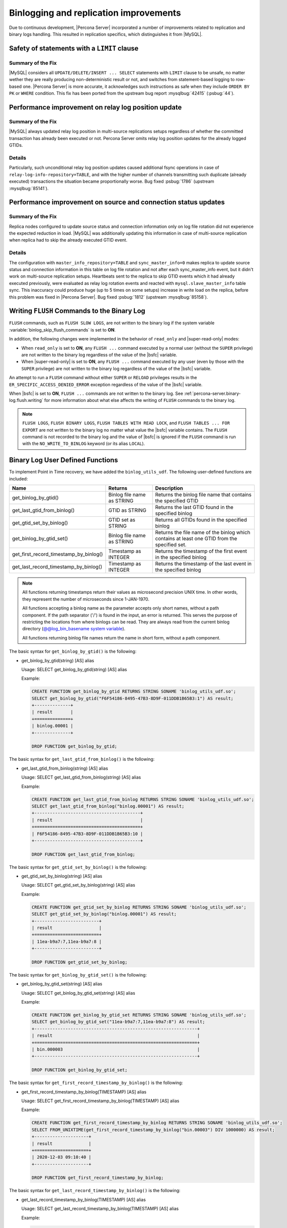 .. _binlogging_replication_improvements:

=======================================
Binlogging and replication improvements
=======================================

Due to continuous development, |Percona Server| incorporated a number of
improvements related to replication and binary logs handling. This resulted in
replication specifics, which distinguishes it from |MySQL|.

Safety of statements with a ``LIMIT`` clause
============================================

Summary of the Fix
*******************

|MySQL| considers all ``UPDATE/DELETE/INSERT ... SELECT`` statements with
``LIMIT`` clause to be unsafe, no matter wether they are really producing
non-deterministic result or not, and switches from statement-based logging
to row-based one. |Percona Server| is more accurate, it acknowledges such
instructions as safe when they include ``ORDER BY PK`` or ``WHERE``
condition. This fix has been ported from the upstream bug report
:mysqlbug:`42415` (:psbug:`44`).

Performance improvement on relay log position update
====================================================

Summary of the Fix
*******************

|MySQL| always updated relay log position in multi-source replications setups
regardless of whether the committed transaction has already been executed or
not. Percona Server omits relay log position updates for the already logged
GTIDs.

Details
*******

Particularly, such unconditional relay log position updates caused additional
fsync operations in case of ``relay-log-info-repository=TABLE``, and with the
higher number of channels transmitting such duplicate (already executed)
transactions the situation became proportionally worse. Bug fixed :psbug:`1786`
(upstream :mysqlbug:`85141`).

Performance improvement on source and connection status updates
===============================================================

Summary of the Fix
*******************

Replica nodes configured to update source status and connection information
only on log file rotation did not experience the expected reduction in load.
|MySQL| was additionally updating this information in case of multi-source
replication when replica had to skip the already executed GTID event.

Details
*******

The configuration with ``master_info_repository=TABLE`` and
``sync_master_info=0`` makes replica to update source status and connection
information in this table on log file rotation and not after each
sync_master_info event, but it didn't work on multi-source replication setups.
Heartbeats sent to the replica to skip GTID events which it had already executed
previously, were evaluated as relay log rotation events and reacted with
``mysql.slave_master_info`` table sync. This inaccuracy could produce huge (up
to 5 times on some setups) increase in write load on the replica, before this
problem was fixed in |Percona Server|. Bug fixed :psbug:`1812` (upstream
:mysqlbug:`85158`).


.. _percona-server.binary-log.flush.writing:

Writing ``FLUSH`` Commands to the Binary Log
================================================================================

``FLUSH`` commands, such as ``FLUSH SLOW LOGS``, are not written to the
binary log if the system variable :variable:`binlog_skip_flush_commands` is set
to **ON**.

In addition, the following changes were implemented in the behavior of
``read_only`` and |super-read-only| modes:

- When ``read_only`` is set to **ON**, any ``FLUSH ...`` command executed by a
  normal user (without the ``SUPER`` privilege) are not written to the binary
  log regardless of the value of the |bsfc| variable.
- When |super-read-only| is set to **ON**, any ``FLUSH ...`` command executed by
  any user (even by those with the ``SUPER`` privilege) are not written to the
  binary log regardless of the value of the |bsfc| variable.

An attempt to run a ``FLUSH`` command without either ``SUPER`` or ``RELOAD``
privileges results in the ``ER_SPECIFIC_ACCESS_DENIED_ERROR`` exception
regardless of the value of the |bsfc| variable.

.. variable:: binlog_skip_flush_commands

     :version 8.0.15-5: Introduced
     :cli: Yes
     :conf: Yes
     :scope: Global
     :dyn: Yes
     :default: OFF

When |bsfc| is set to **ON**, ``FLUSH ...`` commands are not written to the binary
log. See :ref:`percona-server.binary-log.flush.writing` for more information
about what else affects the writing of ``FLUSH`` commands to the binary log.

.. note::

   ``FLUSH LOGS``, ``FLUSH BINARY LOGS``, ``FLUSH TABLES WITH READ LOCK``, and
   ``FLUSH TABLES ... FOR EXPORT`` are not written to the binary log no matter
   what value the |bsfc| variable contains. The ``FLUSH`` command is not
   recorded to the binary log and the value of |bsfc| is ignored if the
   ``FLUSH`` command is run with the ``NO_WRITE_TO_BINLOG`` keyword (or its
   alias ``LOCAL``).

   .. seealso::

      |MySQL| Documentation: FLUSH Syntax
         https://dev.mysql.com/doc/refman/8.0/en/flush.html

.. _percona-server.binary-log.UDF:

Binary Log User Defined Functions
================================================================================

To implement Point in Time recovery, we have added the ``binlog_utils_udf``. The following user-defined functions are included:

.. list-table::
   :widths: 20 20 50
   :header-rows: 1

   * - Name
     - Returns
     - Description
   * - get_binlog_by_gtid()
     - Binlog file name as STRING
     - Returns the binlog file name that contains the specified GTID
   * - get_last_gtid_from_binlog()
     - GTID as STRING
     - Returns the last GTID found in the specified binlog
   * - get_gtid_set_by_binlog()
     - GTID set as STRING
     - Returns all GTIDs found in the specified binlog
   * - get_binlog_by_gtid_set()
     - Binlog file name as STRING
     - Returns the file name of the binlog which contains at least one GTID from the specified set. 
   * - get_first_record_timestamp_by_binlog()
     - Timestamp as INTEGER
     - Returns the timestamp of the first event in the specified binlog
   * - get_last_record_timestamp_by_binlog()
     - Timestamp as INTEGER
     - Returns the timestamp of the last event in the specified binlog

.. note::

    All functions returning timestamps return their values as microsecond precision UNIX time. In other words, they represent the number of microseconds since 1-JAN-1970.

    All functions accepting a binlog name as the parameter accepts only short names, without a path component. If the path separator ('/') is found in the input, an error is returned. This serves the purpose of restricting the locations from where binlogs can be read. They are always read from the current binlog directory (`@@log_bin_basename system variable <https://dev.mysql.com/doc/refman/8.0/en/replication-options-binary-log.html#sysvar_log_bin_basename>`_).

    All functions returning binlog file names return the name in short form, without a path component.

The basic syntax for ``get_binlog_by_gtid()`` is the following:

* get_binlog_by_gtid(string) [AS] alias

  Usage: SELECT get_binlog_by_gtid(string) [AS] alias

  Example:

  .. code-block:: mysql

      CREATE FUNCTION get_binlog_by_gtid RETURNS STRING SONAME 'binlog_utils_udf.so';
      SELECT get_binlog_by_gtid("F6F54186-8495-47B3-8D9F-011DDB1B65B3:1") AS result;
      +--------------+
      | result       |
      +==============+
      | binlog.00001 |
      +--------------+

      DROP FUNCTION get_binlog_by_gtid;

The basic syntax for ``get_last_gtid_from_binlog()`` is the following:

* get_last_gtid_from_binlog(string) [AS] alias

  Usage: SELECT get_last_gtid_from_binlog(string) [AS] alias

  Example:

  .. code-block:: mysql

      CREATE FUNCTION get_last_gtid_from_binlog RETURNS STRING SONAME 'binlog_utils_udf.so';
      SELECT get_last_gtid_from_binlog("binlog.00001") AS result;
      +-----------------------------------------+
      | result                                  |
      +=========================================+
      | F6F54186-8495-47B3-8D9F-011DDB1B65B3:10 |
      +-----------------------------------------+

      DROP FUNCTION get_last_gtid_from_binlog;

The basic syntax for ``get_gtid_set_by_binlog()`` is the following:

* get_gtid_set_by_binlog(string) [AS] alias

  Usage: SELECT get_gtid_set_by_binlog(string) [AS] alias

  Example:

  .. code-block:: mysql

      CREATE FUNCTION get_gtid_set_by_binlog RETURNS STRING SONAME 'binlog_utils_udf.so';
      SELECT get_gtid_set_by_binlog("binlog.00001") AS result;
      +-------------------------+
      | result                  |
      +=========================+
      | 11ea-b9a7:7,11ea-b9a7:8 |
      +-------------------------+

      DROP FUNCTION get_gtid_set_by_binlog;

The basic syntax for ``get_binlog_by_gtid_set()`` is the following:

* get_binlog_by_gtid_set(string) [AS] alias

  Usage: SELECT get_binlog_by_gtid_set(string) [AS] alias

  Example:

  .. code-block:: mysql

      CREATE FUNCTION get_binlog_by_gtid_set RETURNS STRING SONAME 'binlog_utils_udf.so';
      SELECT get_binlog_by_gtid_set("11ea-b9a7:7,11ea-b9a7:8") AS result;
      +---------------------------------------------------------------+
      | result                                                        |
      +===============================================================+
      | bin.000003                                                    |
      +---------------------------------------------------------------+

      DROP FUNCTION get_binlog_by_gtid_set;

The basic syntax for ``get_first_record_timestamp_by_binlog()`` is the following:

* get_first_record_timestamp_by_binlog(TIMESTAMP) [AS] alias

  Usage: SELECT get_first_record_timestamp_by_binlog(TIMESTAMP) [AS] alias

  Example:

  .. code-block:: mysql

      CREATE FUNCTION get_first_record_timestamp_by_binlog RETURNS STRING SONAME 'binlog_utils_udf.so';
      SELECT FROM_UNIXTIME(get_first_record_timestamp_by_binlog("bin.00003") DIV 1000000) AS result;
      +---------------------+
      | result              |
      +=====================+
      | 2020-12-03 09:10:40 |
      +---------------------+

      DROP FUNCTION get_first_record_timestamp_by_binlog;

The basic syntax for ``get_last_record_timestamp_by_binlog()`` is the following:

* get_last_record_timestamp_by_binlog(TIMESTAMP) [AS] alias

  Usage: SELECT get_last_record_timestamp_by_binlog(TIMESTAMP) [AS] alias

  Example:

  .. code-block:: mysql

      CREATE FUNCTION get_last_record_timestamp_by_binlog RETURNS STRING SONAME 'binlog_utils_udf.so';
      SELECT FROM_UNIXTIME(get_last_record_timestamp_by_binlog("bin.00003") DIV 1000000) AS result;
      +---------------------+
      | result              |
      +=====================+
      | 2020-12-04 04:18:56 |
      +---------------------+

      DROP FUNCTION get_last_record_timestamp_by_binlog;

.. |bsfc| replace:: :variable:`binlog_skip_flush_command`
.. |super-read-only| replace:: :variable:`super_read_only`
